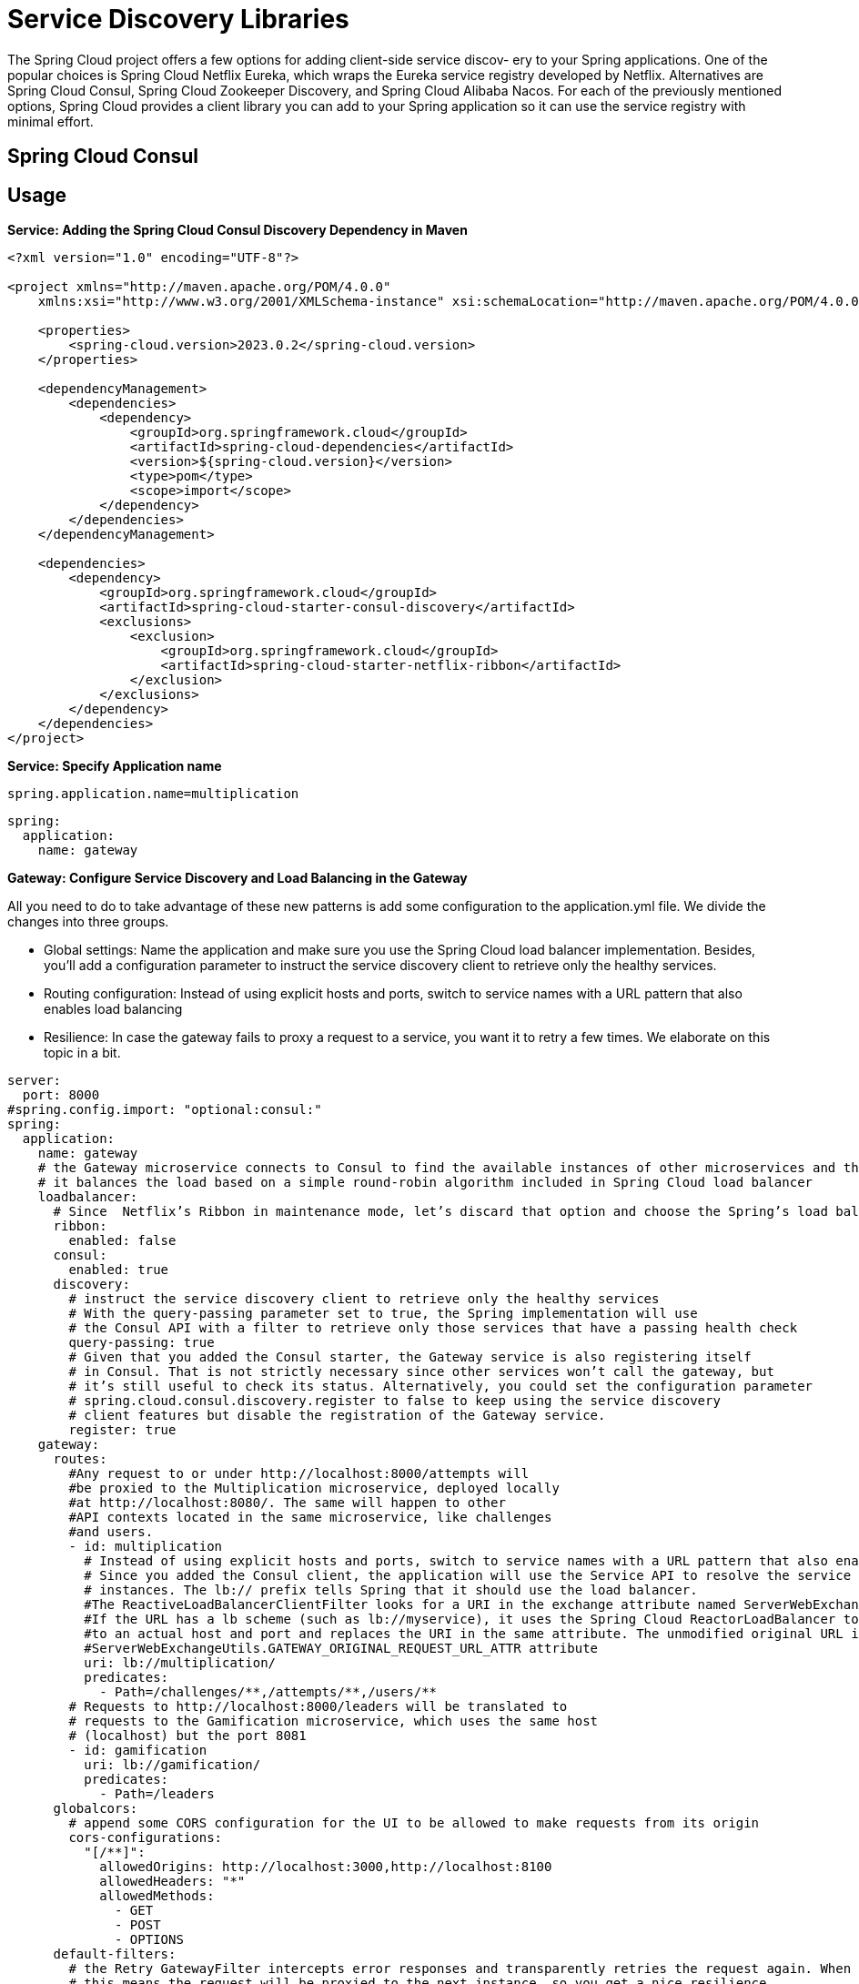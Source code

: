 = Service Discovery Libraries
:figures: 07-discovery/libraries

The Spring Cloud project offers a few options for adding client-side service discov-
ery to your Spring applications. One of the popular choices is Spring Cloud Netflix
Eureka, which wraps the Eureka service registry developed by Netflix. Alternatives
are Spring Cloud Consul, Spring Cloud Zookeeper Discovery, and Spring Cloud
Alibaba Nacos. For each of the previously mentioned options,
Spring Cloud provides a client library you can add to your Spring application so it can
use the service registry with minimal effort.


== Spring Cloud Consul

== Usage

*Service: Adding the Spring Cloud Consul Discovery Dependency in Maven*

[,xml]
----
<?xml version="1.0" encoding="UTF-8"?>

<project xmlns="http://maven.apache.org/POM/4.0.0"
    xmlns:xsi="http://www.w3.org/2001/XMLSchema-instance" xsi:schemaLocation="http://maven.apache.org/POM/4.0.0 http://maven.apache.org/xsd/maven-4.0.0.xsd">

    <properties>
        <spring-cloud.version>2023.0.2</spring-cloud.version>
    </properties>

    <dependencyManagement>
        <dependencies>
            <dependency>
                <groupId>org.springframework.cloud</groupId>
                <artifactId>spring-cloud-dependencies</artifactId>
                <version>${spring-cloud.version}</version>
                <type>pom</type>
                <scope>import</scope>
            </dependency>
        </dependencies>
    </dependencyManagement>

    <dependencies>
        <dependency>
            <groupId>org.springframework.cloud</groupId>
            <artifactId>spring-cloud-starter-consul-discovery</artifactId>
            <exclusions>
                <exclusion>
                    <groupId>org.springframework.cloud</groupId>
                    <artifactId>spring-cloud-starter-netflix-ribbon</artifactId>
                </exclusion>
            </exclusions>
        </dependency>
    </dependencies>
</project>
----

*Service: Specify Application name*

----
spring.application.name=multiplication
----

[,yml]
----
spring:
  application:
    name: gateway
----

*Gateway: Configure Service Discovery and Load Balancing in the Gateway*

All you need to do to take advantage of these new patterns is add some configuration
to the application.yml file. We divide the changes into three groups.

* Global settings: Name the application and make sure you use the
Spring Cloud load balancer implementation. Besides, you'll add a
configuration parameter to instruct the service discovery client to
retrieve only the healthy services.
* Routing configuration: Instead of using explicit hosts and ports,
switch to service names with a URL pattern that also enables load
balancing
* Resilience: In case the gateway fails to proxy a request to a service, you
want it to retry a few times. We elaborate on this topic in a bit.

[,yml]
----
server:
  port: 8000
#spring.config.import: "optional:consul:"
spring:
  application:
    name: gateway
    # the Gateway microservice connects to Consul to find the available instances of other microservices and their network locations. Then,
    # it balances the load based on a simple round-robin algorithm included in Spring Cloud load balancer
    loadbalancer:
      # Since  Netflix’s Ribbon in maintenance mode, let’s discard that option and choose the Spring’s load balancer implementation
      ribbon:
        enabled: false
      consul:
        enabled: true
      discovery:
        # instruct the service discovery client to retrieve only the healthy services
        # With the query-passing parameter set to true, the Spring implementation will use
        # the Consul API with a filter to retrieve only those services that have a passing health check
        query-passing: true
        # Given that you added the Consul starter, the Gateway service is also registering itself
        # in Consul. That is not strictly necessary since other services won’t call the gateway, but
        # it’s still useful to check its status. Alternatively, you could set the configuration parameter
        # spring.cloud.consul.discovery.register to false to keep using the service discovery
        # client features but disable the registration of the Gateway service.
        register: true
    gateway:
      routes:
        #Any request to or under http://localhost:8000/attempts will
        #be proxied to the Multiplication microservice, deployed locally
        #at http://localhost:8080/. The same will happen to other
        #API contexts located in the same microservice, like challenges
        #and users.
        - id: multiplication
          # Instead of using explicit hosts and ports, switch to service names with a URL pattern that also enables load balancing.
          # Since you added the Consul client, the application will use the Service API to resolve the service name, multiplication, to the available
          # instances. The lb:// prefix tells Spring that it should use the load balancer.
          #The ReactiveLoadBalancerClientFilter looks for a URI in the exchange attribute named ServerWebExchangeUtils.GATEWAY_REQUEST_URL_ATTR.
          #If the URL has a lb scheme (such as lb://myservice), it uses the Spring Cloud ReactorLoadBalancer to resolve the name (myservice in this example)
          #to an actual host and port and replaces the URI in the same attribute. The unmodified original URL is appended to the list in the
          #ServerWebExchangeUtils.GATEWAY_ORIGINAL_REQUEST_URL_ATTR attribute
          uri: lb://multiplication/
          predicates:
            - Path=/challenges/**,/attempts/**,/users/**
        # Requests to http://localhost:8000/leaders will be translated to
        # requests to the Gamification microservice, which uses the same host
        # (localhost) but the port 8081
        - id: gamification
          uri: lb://gamification/
          predicates:
            - Path=/leaders
      globalcors:
        # append some CORS configuration for the UI to be allowed to make requests from its origin
        cors-configurations:
          "[/**]":
            allowedOrigins: http://localhost:3000,http://localhost:8100
            allowedHeaders: "*"
            allowedMethods:
              - GET
              - POST
              - OPTIONS
      default-filters:
        # the Retry GatewayFilter intercepts error responses and transparently retries the request again. When combined with a load balancer,
        # this means the request will be proxied to the next instance, so you get a nice resilience
        # pattern (retry) easily. You configure this filter to make three retries maximum for the
        # HTTP methods you’re using, which is more than enough to cover most failure situations.
        # If all the retries fail, the gateway returns an error response to the client (service
        # unavailable) because it can’t proxy the request
        - name: Retry
          args:
            retries: 3
            methods: GET,POST
----

== Examples

* https://github.com/spring-kb/baeldung-spring-cloud-consul[Quick Guide to Spring Cloud Consul]
* https://github.com/spring-kb/spring-boot-microservices-with-consul-spring-cloud-gateway-and-docker[Spring Boot Microservices with Consul, Spring Cloud Gateway and Docker])
+
== Samples
* https://github.com/books-java/Learn-Microservices-with-Spring-Boot-3[Multiplication Microservices Example]
